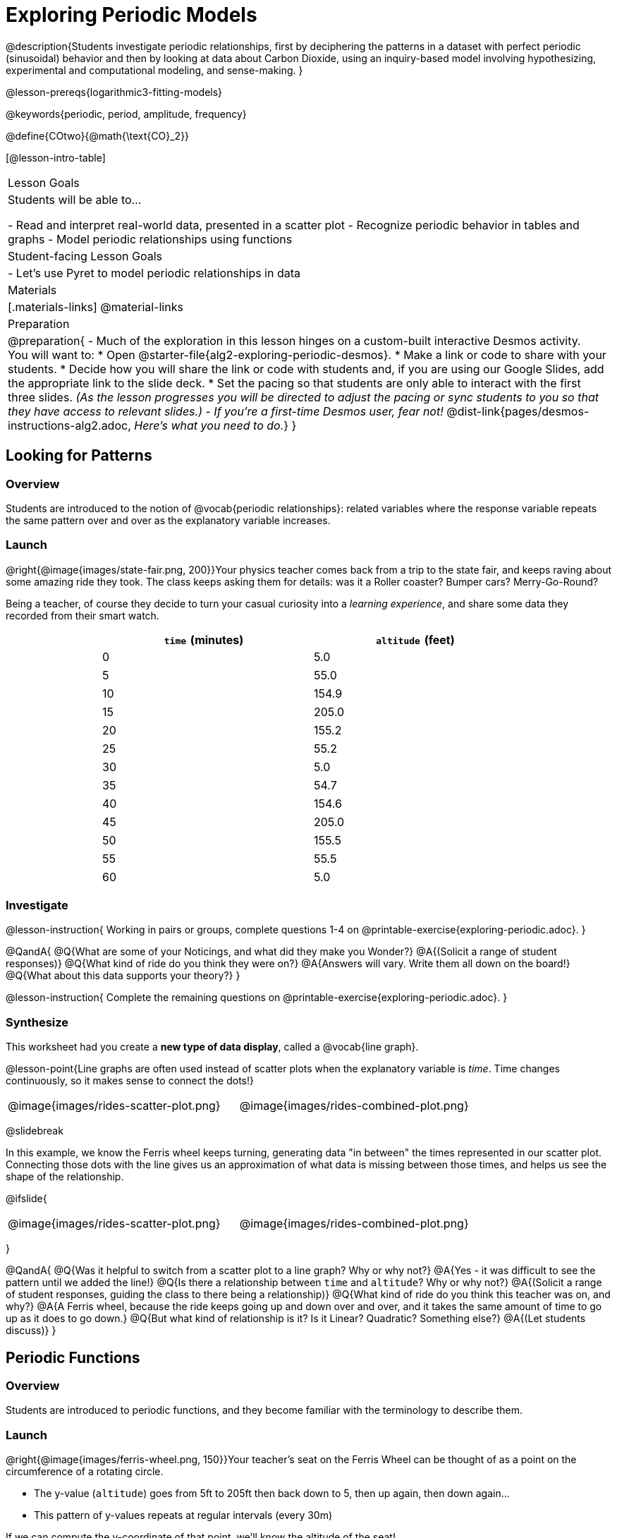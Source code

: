 = Exploring Periodic Models

++++
<style>
table.rideData tr * { padding: 0 !important; margin: 2px !important; }
table.rideData { width: 70%; margin: auto; }
</style>
++++

@description{Students investigate periodic relationships, first by deciphering the patterns in a dataset with perfect periodic (sinusoidal) behavior and then by looking at data about Carbon Dioxide, using an inquiry-based model involving hypothesizing, experimental and computational modeling, and sense-making. }

@lesson-prereqs{logarithmic3-fitting-models}

@keywords{periodic, period, amplitude, frequency}

@define{COtwo}{@math{\text{CO}_2}}

[@lesson-intro-table]
|===

| Lesson Goals
| Students will be able to...

- Read and interpret real-world data, presented in a scatter plot
- Recognize periodic behavior in tables and graphs
- Model periodic relationships using functions


| Student-facing Lesson Goals
|

- Let's use Pyret to model periodic relationships in data

| Materials
|[.materials-links]
@material-links

| Preparation
| 
@preparation{
- Much of the exploration in this lesson hinges on a custom-built interactive Desmos activity. + 
You will want to:
 * Open @starter-file{alg2-exploring-periodic-desmos}.
 * Make a link or code to share with your students.
 * Decide how you will share the link or code with students and, if you are using our Google Slides, add the appropriate link to the slide deck.
 * Set the pacing so that students are only able to interact with the first three slides. _(As the lesson progresses you will be directed to adjust the pacing or sync students to you so that they have access to relevant slides.)_
- _If you're a first-time Desmos user, fear not!_ @dist-link{pages/desmos-instructions-alg2.adoc, _Here's what you need to do._}
}
|===

== Looking for Patterns

=== Overview
Students are introduced to the notion of @vocab{periodic relationships}: related variables where the response variable repeats the same pattern over and over as the explanatory variable increases.

=== Launch

@right{@image{images/state-fair.png, 200}}Your physics teacher comes back from a trip to the state fair, and keeps raving about some amazing ride they took. The class keeps asking them for details: was it a Roller coaster? Bumper cars? Merry-Go-Round?

Being a teacher, of course they decide to turn your casual curiosity into a _learning experience_, and share some data they recorded from their smart watch.

[.rideData, cols="^1a,^1a", options="header"]
|===
| `time` (minutes)  | `altitude` (feet)
|  0				|   5.0
|  5				|  55.0
| 10				| 154.9
| 15				| 205.0
| 20				| 155.2
| 25				|  55.2
| 30				|   5.0
| 35				|  54.7
| 40				| 154.6
| 45				| 205.0
| 50				| 155.5
| 55				|  55.5
| 60				|   5.0
|===

=== Investigate
@lesson-instruction{
Working in pairs or groups, complete questions 1-4 on @printable-exercise{exploring-periodic.adoc}.
}

@QandA{
@Q{What are some of your Noticings, and what did they make you Wonder?}
@A{(Solicit a range of student responses)}
@Q{What kind of ride do you think they were on?}
@A{Answers will vary. Write them all down on the board!}
@Q{What about this data supports your theory?}
}

@lesson-instruction{
Complete the remaining questions on @printable-exercise{exploring-periodic.adoc}.
}

=== Synthesize
This worksheet had you create a *new type of data display*, called a @vocab{line graph}.

@lesson-point{Line graphs are often used instead of scatter plots when the explanatory variable is _time_. Time changes continuously, so it makes sense to connect the dots!}

[cols="^1a, ^1a"]
|===
| @image{images/rides-scatter-plot.png} | @image{images/rides-combined-plot.png}
|===

@slidebreak

In this example, we know the Ferris wheel keeps turning, generating data "in between" the times represented in our scatter plot. Connecting those dots with the line gives us an approximation of what data is missing between those times, and helps us see the shape of the relationship.

@ifslide{
[cols="^1a, ^1a"]
|===
| @image{images/rides-scatter-plot.png} | @image{images/rides-combined-plot.png}
|===
}

@QandA{
@Q{Was it helpful to switch from a scatter plot to a line graph? Why or why not?}
@A{Yes - it was difficult to see the pattern until we added the line!}
@Q{Is there a relationship between `time` and `altitude`? Why or why not?}
@A{(Solicit a range of student responses, guiding the class to there being a relationship)}
@Q{What kind of ride do you think this teacher was on, and why?}
@A{A Ferris wheel, because the ride keeps going up and down over and over, and it takes the same amount of time to go up as it does to go down.}
@Q{But what kind of relationship is it? Is it Linear? Quadratic? Something else?}
@A{(Let students discuss)}
}

== Periodic Functions

=== Overview
Students are introduced to periodic functions, and they become familiar with the terminology to describe them.

=== Launch

@right{@image{images/ferris-wheel.png, 150}}Your teacher's seat on the Ferris Wheel can be thought of as a point on the circumference of a rotating circle. 

- The y-value (`altitude`) goes from 5ft to 205ft then back down to 5, then up again, then down again...
- This pattern of y-values repeats at regular intervals (every 30m)

If we can compute the y-coordinate of that point, we'll know the altitude of the seat! +
But how can we compute the y-coordinate, based on the rotation of the circle?

@slidebreak

Let's consider the models we've studied:

- linear, exponential and logarithmic models either keep increasing forever or keep decreasing forever. 
- quadratic relationships grow one way until they reach a maxima or minima _once_, before growing in the other direction.

*None of the tools in our modeling toolkit work for functions that keep repeating, going up and down over time!*  

@slidebreak

This is a problem, because modeling cyclical relationships is _incredibly important_, for everyone from farmers to fishermen to healthcare providers! So many things in nature come in cycles:

- the sun rises each morning and sets each night (for most of the world)
- the moon waxes and wanes
- the tides come in and out
- certain plants always seem to bloom in the Spring
- people tend to get sick in the winter

In this lesson we'll explore a new class of functions - _@vocab{periodic functions}_ - that we can use to model cyclical relationships like these.

@strategy{A note on Vocabulary}{

You've probably heard of related terms _sinusoidal functions_ or _trigonometric functions_. We've chosen @vocab{periodic functions} because the term shows up often in both K-12 math _and_ science and engineering classes, in an attempt to balance the two. Note that "periodic" is also a broader term, as there are periodic functions that are _not_ sinusoidal/trigonometric. Science teachers may be quick to point out that periodic functions can be used to model relationships that _cycle_ (smooth ups-and-downs) and those that oscillate (any kind of up-and-down!).

@center{@image{images/non-sinusoidal-graphs.png}}

As always, we advise you to use the term that works best for your classroom context!
}

@slidebreak

==== Unit Clocks

@right{@image{images/unit-circle-clock.png}}Let's think about a simpler case, of a clock with a radius 1 that is centered around the origin. +
 +
We can draw a radius at any "time", on the clock hitting the circumference at some point (x, y).

_For example, when it's 12 o'clock, the radius lands at @math{(0,1)}._

That radius also forms the @vocab{hypotenuse} of a right triangle with sides @math{x} and @math{y}, shown here in green and red.

@lesson-instruction{
- With a partner, complete questions 1-6 of @printable-exercise{unit-clock.adoc}.
}

@slidebreak

@ifslide{@right{@image{images/unit-circle-clock.png}}}

@QandA{
@Q{At what time does the radius lands on the point (0,-1)?}
@A{6pm?}
@Q{At what time(s) does the radius land on the x-axis?}
@A{3pm lands on (1,0)}
@A{9pm lands on (-1,0)}
@Q{At which time(s) does x = y?}
@A{1:30 and 7:30}
@Q{If we knew that @math{x} and @math{y} were equal, how could we calculate them from this right triangle?}
@A{We could use the Pythagorean Theorem: @hspace{1em} @math{x^2 + x^2 = 1^2}}
}

@teacher{
Make sure you have created a link or code for your class to @starter-file{alg2-exploring-periodic-desmos} and paced the class so they only have access to Slide 1: Unit Clocks. Students will be using this slide to check their work on @printable-exercise{unit-clock.adoc}
}

@lesson-instruction{
- With a partner, complete the remainder of @printable-exercise{unit-clock.adoc}.
- The end of the page will direct you to use the the link I shared to the Desmos File *Exploring Periodic Functions*.}

@slidebreak

@right{@image{images/pizza-slice2.png, 100}}As the point (A,B) travels around the circumference of a circle, it reflects a changing angle @math{θ}. It can be helpful to think of this as a pizza slice, with @math{θ} as the angle at the tip of the slice, and the crust as the amount of the circumference (x,y) has traveled.

@QandA{
In our clock example, we divide the circle into twelve "slices", each representing one hour. But of course, there are other ways besides 12 slices of "hours" to measure this angle!
@Q{Can you think of another measure that divides a circle up differently?}
@A{_Minutes_, which divide our circle up into 720 slices instead of 12.
** _Degrees_, divide a circle up into 360 slices instead of 12.
** _Compass Directions_ like N, NE, E, SE, etc., which divide our circle up into 8 slices instead of 12.
}
@Q{On our graph, would the shape of the curve change if we labeled the x-axis with 360 degrees instead of 12 hours?}
@A{No -- all the intervals remain constant, so the only change is the *labels* on the x-axis.}
}

@slidebreak

==== Radians

@ifslide{@right{@image{images/pizza-slice2.png, 200}}}Degrees aren't always the best way to divide up a circle.  We often want to use the *radius* of the circle in our calculations, just as we used the radius of the Ferris wheel to talk about altitude. In these cases, it would be nice to have a measurement of circumference that's _expressed in terms of radius_, to make the math cleaner...

@slidebreak

@right{@image{images/pizza-6-equilateral.png, 200}}What if we wanted a pizza slice where the length of the crust is exactly the same as the length of the radius? How many slices would there be in the pie? 

- We can start by imagining each slice as an equilateral triangle, where all three sides are exactly one radius. 
- This would give us exactly six slices, with the tip of each slice having a 60° angle...
@QandA{
@Q{If each of our six slices were an equilateral triangle, our pizza wouldn't be round anymore.}
@Q{What shape would we get instead?}
@A{A hexagon!}
}

@slidebreak

@ifslide{@right{@image{images/pizza-6.png, 200}}}In order to bend the outer edge of the triangle into a curve that lands on the edge of the circle, while keeping the length of the curve equal to the radius, we'd have to make the angle _just slightly less than 60°_. 

@lesson-point{Radian: the measure of the angle formed by carving out a radius's worth of the circumference}

If @math{θ} of each "radian" slice is less than 60°, we can fit just slightly more than 6 of these slices in our pie. In fact, we can fit *exactly @math{2pi}* of these "radius slices"!

@lesson-point{@math{360° = 2pi}}


@slidebreak

@QandA{
@Q{If there are @math{2pi} radians in the whole circle, how many radians are in the _semi-circle_ between 3pm and 9pm on our clock?}
@A{@math{1\pi}}
@Q{How many radians are there in the _quarter-circle_ between 12pm and 3pm?}
@A{@math{\pi \over 2}}
@Q{How many radians are there in a single "hour" of the clock?}
@A{@math{\pi \over 6}}
}

@slidebreak

Pyret knows about @math{\pi}, too!

@lesson-instruction{
- Open @starter-file{editor}
- In the Interactions Area, try evaluating `PI` (all caps!). What do you get back?
- Try computing the value of @math{3\pi}.
- Try computing the value of @math{\pi / 2}.
- Why do we need spaces around the multiplication and division signs?
}

@teacher{Be prepared to remind students to read the error messages when they type `3PI` instead of `3 * PI`  and `PI/2` instead of `PI / 2`}

@slidebreak

As with degrees, switching our unit-clock graph from hours to radians doesn't change the curve of our graph at all. It just changes the tick marks on the x-axis.

*Note:* The conventions for labeling a clock are different from the conventions for labelling circles with Radians or Degrees.
[cols="^5a,^1a,^5a", options="header", grid="none", stripes="none"]
|===
 
| hours on a clock
| vs
| radians and degrees on a circle

| start from the top +
 (where 12 o'clock is)
|
| start from zero on the right +
(where 3 o'clock would be)

| increase clockwise
|
| increase counter-clockwise 
|===

@slidebreak

@ifslide{
[cols="^5a,^1a,^5a", options="header", grid="none", stripes="none"]
|===

| hours on a clock
| vs
| radians and degrees on a circle

| start from the top +
 (where 12 o'clock is)
|
| start from zero on the right +
(where 3 o'clock would be)

| increase clockwise
|
| increase counter-clockwise
|===
}

_These are conventions that people have agreed upon over time to make it easy to collaborate. If somebody wanted to make a clock with the numbers written backwards and have the hands move the other way, it would be possible to learn how to tell time using their clock... but it likely would be more confusing than helpful for most people if we hung a clock like that in our school._

@slidebreak

@lesson-instruction{
Complete the table on @printable-exercise{converting-angles.adoc} with your partner, following the prompts in #1 and #2.
}

@slidebreak

We began by graphing the relationship between the legs of a right triangle and the angle formed based on the time on a clock using the functions @math{A(time)} and @math{B(time)}.

To plot these relationships when the input is @vocab{radians}, instead of hours, we'll use the @math{sine} and @math{cosine} functions. In Pyret (and most calculators) these function names are abbreviated as `sin` and `cos`.

@lesson-instruction{
- One of these functions computes the "x values" from our unit circle, corresponding to @math{A} on the unit clock. The other computes the y-values, corresponding to @math{B}.
- Figure out which one is which by completing @printable-exercise{converting-angles.adoc} with your partner.
- You will be using the radian values from your table with the `sin` and `cos` functions in Pyret. 
- The contracts for these functions are: +
@center{
@show{(contracts
'("sin" ("Number") "Number")
'("cos" ("Number") "Number")
)}
}
}

=== Investigate
Periodic models have the basic form:

@center{@math{f(x) = a \sin(b(x - h)) + k} @hspace{1em} **OR** @hspace{1em} @math{g(x) = a \cos(b(x - h)) + k}}

Both @math{sin} and @math{cos} are closely related to one another, and each one can be expressed in terms of the other. We're going to investigate @math{sin} for now, but everything you learn will also apply to @math{cos}.

@QandA{
@Q{Many of the models we've studied had a coefficient added at the end of the definition. Thinking back to what you learned, what effect do you think @math{k} has on a periodic model?}
@A{It's the vertical shift - it moves the midline of the graph up and down the y-axis.}
@Q{What effect do you think each of the _other_ coefficients has on the model?}
@A{Some may recognize @math{h} as the horizontal shift, or @math{a} as some kind of multiplier that makes the peaks higher and the troughs lower}
}

@slidebreak

@teacher{Sync or pace students to __Slide 2: Modeling the Ferris Wheel Dataset (sin)__ of @starter-file{alg2-exploring-periodic-desmos}.}

@lesson-instruction{
- Let's return to the *Exploring Periodic Models Desmos file* to experiment with the coefficients of periodic models!
- You should now be on *Slide 2: Modeling the Ferris Wheel Dataset (sin)*.
- Adjust the sliders to fit this data. How close can you get?
- With your partner or group, complete @printable-exercise{graphing-models-a.adoc}, @printable-exercise{graphing-models-b.adoc}, and @printable-exercise{graphing-models-h.adoc}.
- Then turn to @printable-exercise{vocab-from-diagram.adoc} and
see if you can come up with explanations for what each of the terms on this diagram refer to.
}

@slidebreak

@teacher{As you debrief, give ample time for students to hear each other's thinking. Concepts like amplitude and frequency can be difficult to describe, and having students reach a consensus on their definition in their own words will help deepen their understanding.}

@centered-image{images/wave-labeled-terms.png, 450}

@slidebreak

*Peaks, Troughs and Midline*

When graphed from 0-@math{2\pi}, periodic functions rise to a certain height above a @vocab{Midline}, then drop the same distance below it, then rise and fall again to complete the cycle. This cycle then repeats over and over.

- @vocab{Peaks} - the highest points on the wave (also called @vocab{Crests}) 
  * _Since periodic functions rise and fall repeatedly, there isn't a maxima, but math books sometimes refer to each peak as a local maxima_
- @vocab{Troughs} - the lowest points on the wave 
  * _Since periodic functions rise and fall repeatedly, there isn't a minima, but math books sometimes refer to each trough as a local minima_
- @vocab{Midline} - a horizontal line that falls halfway between the peaks and the troughs

@slidebreak

==== Amplitude @math{A}

The distance from a peak or trough to the @vocab{midline}.  

@slidebreak

==== Period @math{=} @math{2\pi \over \text{frequency}}

The period is the horizontal distance over which the curve travels before it begins to repeat itself (one complete wave). 
- It can be measured from peak to peak or from trough to trough.
- The @vocab{frequency} (@math{B}) is _how many cycles_ occur over a @math{2\pi} interval.
[.rideData, cols="^4a,^1a, ^1a", options="header", stripes="none"]
|===
|																			| Period 		| Frequency 	
| When @math{B = 1}															|@math{2\pi} 	| 1	
| When the @vocab{period} is cut in half, the @vocab{frequency} _doubles_	|@math{\pi} 	| 2
| When the @vocab{period} doubles, the @vocab{frequency} is _cut in half_	|@math{4\pi}	| @math{1/2}	
|===

@slidebreak

==== Horizontal Shift (@math{h})

The @vocab{Horizontal Shift} is also called the @vocab{Phase Shift}.

- When @math{h} < 0, it shifts the graph to the left.
- When @math{h} > 0, it shifts the graph to the right. 

_Note: In the function definition @math{f(x) = a \sin(b(x - h)) + k}, when h is positive it looks like it's being subtracted._

==== Vertical shift (@math{k})

The vertical shift is the amount the function is shifted up or down
- When @math{k} < 0, the graph is shifted down.
- When @math{k} > 0, the graph is shifted up. 


@slidebreak

@lesson-instruction{
- Now that you have a sense for what terms like @vocab{amplitude}, @vocab{frequency}, and @vocab{midline} mean, complete @printable-exercise{matching-periodic-descriptions.adoc} by matching the graphs of periodic functions to their written descriptions.
- What strategies did you use to match the graphs to the descriptions?
}

@slidebreak

@teacher{Sync or pace students to __Slides 2 through 4 of @starter-file{alg2-exploring-periodic-desmos}__.}

@lesson-instruction{
- Let's return to the *Exploring Periodic Models Desmos file*.
- You should still be on *Slide 2: Modeling the Ferris Wheel Dataset (sin)*.
- With your partner, complete @printable-exercise{modeling-ferris-wheel.adoc}, advancing to *Slide 3: Translating from sin to cos* and *Slide 4: Modeling the Ferris Wheel Dataset (cos)*.
}

@slidebreak

@lesson-instruction{
- Open the @starter-file{alg2-ferris-wheel}, and change the definitions of `f` and `g` to match the models defined on @printable-exercise{modeling-ferris-wheel.adoc}. How well do they fit?
}

@teacher{
*NOTE:* The altitude column of the Ferris wheel dataset has been rounded to make it easier for students to use. This rounding will result in _some_ error in the model.
}

Suppose you needed to compute the model for a _different_ Ferris Wheel. Would you know how to use the radius and speed of the wheel to compute the model?

@lesson-instruction{
- Complete @printable-exercise{make-a-wheel.adoc} with your partner.
}

=== Synthesize
Periodic relationships involve repeating cycles. Like our Ferris wheel, they rise and fall along regular intervals. Can you come up with some examples of periodic relationships?

@teacher{
This can be a terrific out-of-seats activity:

- Have groups of students go to whiteboards/flipcharts, and write down their periodic relationship (e.g. - phases of the moon, tides, etc).
- Ask them what the period is, then the x-axis, then the y-axis. For example, phases of the moon has a period of roughly 1 month, so the x-axis might be days. For the y-axis, we could use "Percent of visible moon" or "number of lumens".
- Under that description, have them draw axes and their wave!
}

For each one:

- Can you estimate the _period_ of the relationship?
- Can you estimate the _amplitude?_
- Can you estimate the _midline_ and _vertical shift?_

@teacher{
You'll likely need to support students in thinking through what these terms mean in the context of their first example, to get the class started. Suppose a student volunteers "the temperature, because it gets cold in the winter and warm in the summer":

- The seasons change over the course of one year, so the period would be 365 days.
- The temperature in your area might fluctuate between 95° in the summer and 25° F in the winter. That's a range of 70° F, for an amplitude of 35° F.
- The @vocab{midline} and the vertical shift are at 60° F (25 + 35 = 60).
}

== Modeling Periodic Relationships

=== Overview
Students explore the @COtwo dataset, which tracks the recorded quantity of carbon dioxide in the atmosphere from an observatory in Hawaii.

=== Launch
Of course, the Ferris wheel dataset has almost no variability! The wheel doesn't change size or speed, and there aren't any other variables influencing the data. As a result, our scatter plot lines up perfectly with a periodic model.

Now that we've had some practice, let's take a look at a dataset that has more variability!

@slidebreak

Carbon Dioxide (@math{CO_2}) is the gas inside the bubbles in a can of soda. It's what we breathe out when we exhale. In solid form, it's known as dry ice. It's also known as a "greenhouse gas", because it traps heat. When enough of it is in the atmosphere, it can make the planet warmer and warmer.

@slidebreak

Scientists are concerned about how much @COtwo is in the atmosphere, so they take frequent measurements from multiple locations around the globe. The amount of @COtwo in the atmosphere is measured in _parts-per-million_, abbreviated "ppm". Of course, there are many things that can influence the amount of @COtwo in any one location!

- Temperature and air pressure
- Proximity to @COtwo -producing or @COtwo -consuming sources
- Global trends like the burning of fossil fuels

Because of these and other factors, the amount of @COtwo at any one location goes up and down throughout the year. But is there a pattern?

@slidebreak

@lesson-instruction{
- Open the @starter-file{alg2-co2}, save a copy, and click "Run".
- What is the name of the table here?
- What are the names of the columns?
- Type `co2-table` into the Interactions Area, and look at the table.
- What do the `year`, `month`, and `co2` columns mean?
- What do you think the `date` column could mean?
}

@slidebreak

The `date` column is the *decimal year*, in which the __n__th day of the year is divided by 365:

@QandA{
The first date is `1974.375`, meaning the sample was taken `0.375` of the way through 1974.
@Q{How could we compute which day of the year that is?}
@A{There are 365 days in the year, so we could multiply 365 by `0.375` to see the number of days into the calendar.}
@Q{What is @math{365 \times 0.375}?}
@A{136.875, or roughly day 137}
@Q{What month does that fall in, and what "month-number" is that?}
@A{May, the 5th month}
@Q{What is written in the `month` column for the first row?}
@A{5, which is May}
}

@slidebreak

@lesson-instruction{
- What do you *Notice* about this dataset?
- What do you *Wonder*?
}

Look farther down in the Definitions Area, until you find the function `is-recent`.

@QandA{
@Q{What does it do?}
@A{It takes in a row, and checks to see if the decimal date is between 2022.083 and 2023.7917.}
@Q{What is defined on the following line of code?}
@A{A table, which contains only the rows for which the filter function produces `true`: just the rows between those dates.}
}

@slidebreak

The `recent-table` includes just the rows from trough-to-trough for the years 2022-2023.

@QandA{
@Q{How many periods are represented here?}
@A{One}
@Q{Why?}
@A{Because the distance between any adjacent troughs or peaks define one period.}
}

=== Investigate
@lesson-instruction{
- Open the @starter-file{alg2-co2}, and complete Questions 1-6 of @printable-exercise{modeling-recent-co2.adoc}.
- Be ready to share your answers!
}

@slidebreak

@QandA{
@Q{What was the highest @COtwo value in the table? The lowest?}
@A{424 and 415.74 parts per million.}
@Q{What did you get for @vocab{amplitude} @math{a}?}
@A{4.13, because the distance between the high and low readings is 8.26.}
@Q{What did you get for the @vocab{vertical shift} @math{k}?}
@A{Adding the amplitude (4.13) to the lowest value (415.74) gives us 419.87.}
@Q{What did you estimate for the @vocab{phase shift} @math{d}?}
@A{Answers will vary, but should be close to 2023.1}
@Q{How many years make up one @vocab{period}?}
@A{One year (this makes sense, since the seasonal cycle repeats every year!)}
@Q{What did you get for @vocab{frequency} @math{b}?}
@A{@math{2\pi}, because the period is 1 year and @math{{2\pi \over 1} = 2\pi}.}
}

@slidebreak

@lesson-instruction{
- With your partner, complete @printable-exercise{modeling-recent-co2.adoc}, and enter your `periodic` model into Pyret. How well does it fit the data?
}

@strategy{Optional Activity: Guess the Model!}{

1. Divide students into teams of 2-4, and have each team come up with a periodic, real-world scenario, then have them write down a periodic function that fits this scenario on a sticky note. Make sure no one else can see the function!
2. On the board or some flip-chart paper, have each team draw a _scatter plot_ for which their periodic function is best fit. They should only draw the point cloud - _not the function itself!_ Finally, students title display to describe their real-world scenario (e.g. - "Water depth at a beach vs. Time of Day").
3. Have teams switch places or rotate, so that each team is in front of another team's scatter plot. Have them figure out the original function, write their best guess on a sticky note, and stick it next to the plot.
4. Have teams return to their original scatter plot, and look at the model their colleagues guessed. How close were they? What strategies did the class use to figure out the model?

- The coefficients can be constrained to make the activity easier or harder. For example, limiting these coefficients to whole numbers, positive numbers, etc.
- To extend the activity, have the teams continue rotating so that each group adds their sticky note for the best-guess model. Then do a gallery walk so that students can reflect: were the models all pretty close? All over the place? Were the guesses for one coefficient grouped more tightly than the guesses for another?
}

=== Synthesize

- Could you rewrite this model to use cosine instead of sine?
- If so, how?
- What are some problems you see with this model?
- Where does it fit the data best? Where does it fit the worst?


== Hybrid Models

=== Overview
Students discover that their periodic model for `recent-table` data doesn't fit the historical data very well. They explore the historical data, discovering that there's a stronger pattern at work than the seasonal periodicity: a linear pattern of rising @COtwo over time. They try fitting a linear model first, then combine it with their periodic model to find a better fit.

=== Launch
The resulting model fits the `recent-table` data pretty well, with an S-value of about 1.2ppm. But how well does it fit, if we try it with data from more than just the one year?

The starter file includes another table, called `modern-table`, which is all the data from 2010 and beyond.

@lesson-instruction{
- Fit your model with the `modern-table`.
- What @math{S} value do you get?
- What do you think is going on?
}

@slidebreak

@center{@image{images/modern-bad-fit.png}}

We can still see our model running along the top of the graph, but the data doesn't line up with the model _at all_ until about the end of 2022.

What do you think will happen if we try to fit this model to _all_ of our data? Try it out!

@slidebreak

It gets even worse!

@center{@image{images/historical-bad-fit.png}}

@QandA{
@Q{If our model is so bad at fitting historical data, why was it so good at fitting just the one year?}
@A{Models are only reliable within the span of the data they fit. The fact that the model fit `recent-table` well means it's a good model _for that year_, but we can't make any assumptions about dates outside of the range of the training data.}
}

=== Investigate
Let's just look at the historical data by itself, without worrying about models.

@center{@image{images/historical-scatter-plot.png}}
@lesson-instruction{
- In small groups, discuss what you Notice and Wonder about this plot.
- Be prepared to share back with the class!
}

@slidebreak

@lesson-instruction{
- Complete questions 1 and 2 on @printable-exercise{modeling-historical-co2.adoc}
}

@slidebreak

@ifslide{@right{@image{images/historical-scatter-plot.png}}}It looks like there are two different things going on here:

1. The amount of @COtwo in the air _generally_ rises linearly over time, for a positive, linear relationship with the year.
2. But at the same time, there are seasonal, periodic variations that cause it to fluctuate up and down across that line.

@lesson-instruction{
- Do you think it's possible for a model to be both linear _and_ periodic?
- In small groups, see if you can come up with an idea for a function that combined the best of both models.
}

@teacher{Have students share their models and/or discuss their thinking.}

@slidebreak{InvestigateR-DN}

@lesson-instruction{
@ifslide{@right{@image{images/historical-scatter-plot.png}}}
- Complete as much of @printable-exercise{modeling-historical-co2.adoc} as you can.
}

@slidebreak

Our periodic model had two terms:

- The periodic term @math{4.13 \times sin(2\pi(x - 2023.1))}, which described the wave that wrapped around the horizontal midline
- The vertical shift @math{419.87}, which described the (fixed) y-coordinate of the midline

But when we zoomed out to see the historical @COtwo data, we saw that the midline isn't horizontal at all!

@slidebreak

*The midline _is_ our linear model!*

By replacing the vertical shift term in our periodic model with the linear model, we get the best of both worlds! Linear behavior for the midline over the years, and periodic behavior for the seasonal variation in @COtwo.

++++
<style>
/* Add custom CSS to make the math bold, and add coloring to nested circles */
.hybridmath .mathunicode { font-weight: bold !important; }
.hybridCOE .expression { background: white !important; }
.hybridCOE .expression .expression { background: aquamarine !important; }
.hybridCOE .expression .expression .expression { background: lightskyblue !important; }
.hybridCOE .expression .expression .expression .expression {
	background: lightyellow !important;
}
.hybridCOE .expression .expression .expression .expression .expression {
	background: lightpink !important;
}
</style>
++++
[.hybridmath]
@center{*@math{f(x) = 4.13 \times sin(2\pi(x - 2023.1)) + 1.8345x + -3296}*}

@slidebreak

We can visualize the body of the function using the Circles of Evaluation:

[.hybridCOE]
@show{(coe '(+ (* 4.13 (sin (* (* 2 PI) (- x 2023.1)))) (+ (* 1.8345 x) -3296) ))}

@lesson-instruction{
- If you haven't already defined your hybrid model, define it in the Definitions Area and finish @printable-exercise{modeling-historical-co2.adoc}.
- How much better is the @math{S} value of the hybrid model, compared to the purely-linear one?
}

=== Synthesize

- Why did our hybrid model fit better than the periodic or linear models alone?
- Look closely at where the hybrid model fits the data. When does the data _under_ or _over_ predict? What could this mean?
- What would a model look like for a disease like Covid, but with seasonal variations that cause minor peaks and troughs?

@strategy{Going Deeper}{
Have your students refer back to @lesson-link{exponential1-exploring-covid}. As with the `recent-table` table in @starter-file{alg2-co2}, the starter file there constrains the dataset to show only recent data. This is done for the same reason: to introduce students to a more perfectly-exponential model. Now that students know how to combine terms from different models, they can go back and build a model that fits the entire Covid dataset!
}
